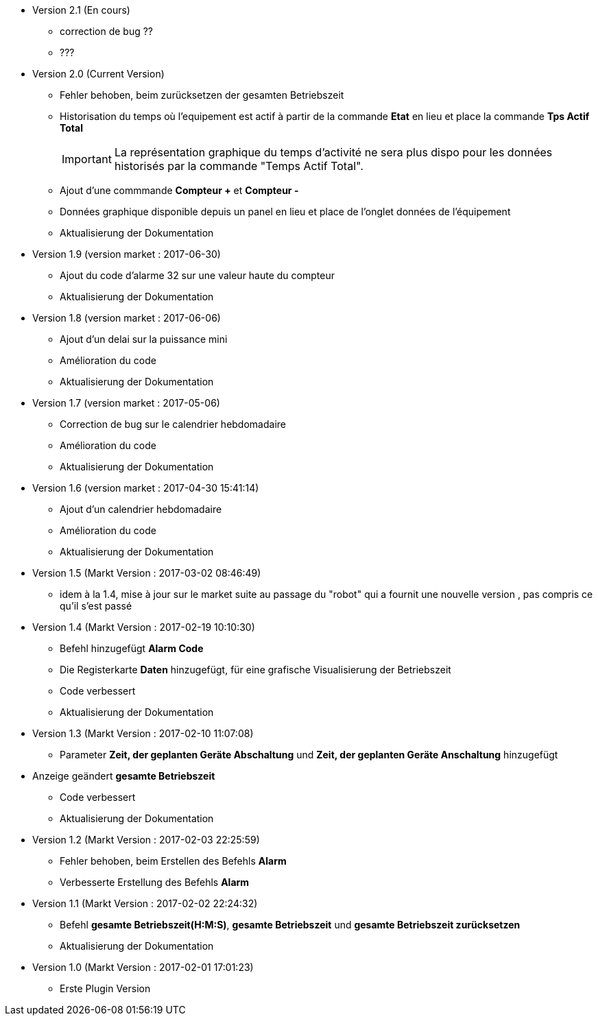 * Version 2.1 (En cours)		
** correction de bug ??
** ???

* Version 2.0 (Current Version)		
** Fehler behoben, beim zurücksetzen der gesamten Betriebszeit 
** Historisation du temps où l'equipement est actif à partir de la commande *Etat* en lieu et place la commande *Tps Actif Total*
[IMPORTANT]
La représentation graphique du temps d’activité ne sera plus dispo pour les données historisés par la commande "Temps Actif Total".

** Ajout d'une commmande *Compteur +* et *Compteur -*
** Données graphique disponible depuis un panel en lieu et place de l'onglet données de l'équipement
** Aktualisierung der Dokumentation

* Version 1.9 (version market : 2017-06-30)		
** Ajout du code d'alarme 32 sur une valeur haute du compteur
** Aktualisierung der Dokumentation

* Version 1.8 (version market : 2017-06-06)		
** Ajout d'un delai sur la puissance mini
** Amélioration du code
** Aktualisierung der Dokumentation

* Version 1.7 (version market : 2017-05-06)		
** Correction de bug sur le calendrier hebdomadaire
** Amélioration du code
** Aktualisierung der Dokumentation

* Version 1.6 (version market : 2017-04-30 15:41:14)		
** Ajout d'un calendrier hebdomadaire
** Amélioration du code
** Aktualisierung der Dokumentation

* Version 1.5 (Markt Version : 2017-03-02 08:46:49)		
** idem à la 1.4, mise à jour sur le market suite au passage du "robot" qui a fournit une nouvelle version , pas compris ce qu'il s'est passé

* Version 1.4 (Markt Version : 2017-02-19 10:10:30)
** Befehl hinzugefügt *Alarm Code*
** Die Registerkarte *Daten* hinzugefügt, für eine grafische Visualisierung der Betriebszeit 
** Code verbessert
** Aktualisierung der Dokumentation

* Version 1.3 (Markt Version : 2017-02-10 11:07:08)
** Parameter *Zeit, der geplanten Geräte Abschaltung* und *Zeit, der geplanten Geräte Anschaltung* hinzugefügt
* Anzeige geändert *gesamte Betriebszeit*
** Code verbessert
** Aktualisierung der Dokumentation

* Version 1.2 (Markt Version : 2017-02-03 22:25:59)
** Fehler behoben, beim Erstellen des Befehls *Alarm* 
** Verbesserte Erstellung des Befehls *Alarm* 

* Version 1.1 (Markt Version : 2017-02-02 22:24:32)
** Befehl *gesamte Betriebszeit(H:M:S)*, *gesamte Betriebszeit* und *gesamte Betriebszeit zurücksetzen* 
** Aktualisierung der Dokumentation


* Version 1.0 (Markt Version : 2017-02-01 17:01:23)
** Erste Plugin Version